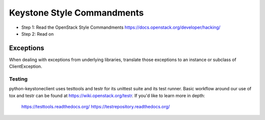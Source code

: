 Keystone Style Commandments
===========================

- Step 1: Read the OpenStack Style Commandments
  https://docs.openstack.org/developer/hacking/
- Step 2: Read on

Exceptions
----------

When dealing with exceptions from underlying libraries, translate those
exceptions to an instance or subclass of ClientException.

=======
Testing
=======

python-keystoneclient uses testtools and testr for its unittest suite
and its test runner. Basic workflow around our use of tox and testr can
be found at https://wiki.openstack.org/testr. If you'd like to learn more
in depth:

  https://testtools.readthedocs.org/
  https://testrepository.readthedocs.org/
